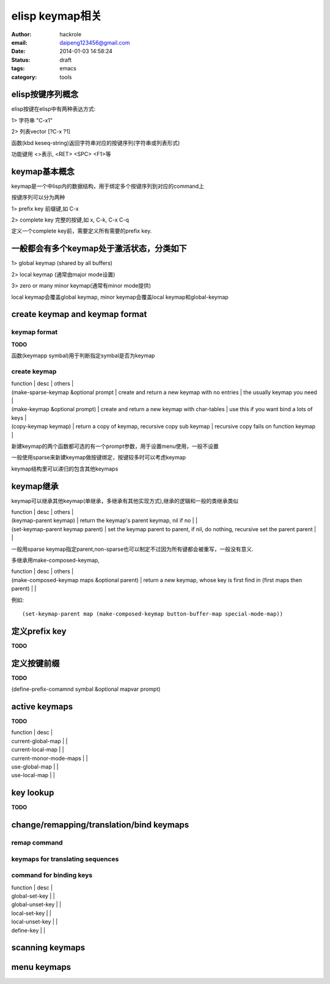 elisp keymap相关
================

:author: hackrole
:email: daipeng123456@gmail.com
:date: 2014-01-03 14:58:24
:status: draft
:tags: emacs
:category: tools


elisp按键序列概念
-----------------

elisp按键在elisp中有两种表达方式:

1> 字符串 "\C-x1"

2> 列表vector [?\C-x ?1]

函数(kbd keseq-string)返回字符串对应的按键序列(字符串或列表形式)

功能键用 <>表示, <RET> <SPC> <F1>等

keymap基本概念
--------------

keymap是一个中lisp内的数据结构，用于绑定多个按键序列到对应的command上

按键序列可以分为两种

1> prefix key 前缀键,如 C-x

2> complete key 完整的按键,如 x, C-k, C-x C-q

定义一个complete key前，需要定义所有需要的prefix key.

一般都会有多个keymap处于激活状态，分类如下
------------------------------------------

1> global keymap (shared by all buffers)

2> local keymap (通常由major mode设置)

3> zero or many minor keymap(通常有minor mode提供)

local keymap会覆盖global keymap, minor keymap会覆盖local keymap和global-keymap

create keymap and keymap format
-------------------------------

keymap format
~~~~~~~~~~~~~

**TODO**

函数(keymapp symbal)用于判断指定symbal是否为keymap

create keymap
~~~~~~~~~~~~~

| function                             | desc                                               | others                                   |
| (make-sparse-keymap &optional prompt | create and return a new keymap with no entries     | the usually keymap you need              |
| (make-keymap &optional prompt)       | create and return a new keymap with char-tables    | use this if you want bind a lots of keys |
| (copy-keymap keymap)                 | return a copy of keymap, recursive copy sub keymap | recursive copy fails on function keymap  |

新建keymap的两个函数都可选的有一个prompt参数，用于设置menu使用，一般不设置

一般使用sparse来新建keymap做按键绑定，按键较多时可以考虑keymap

keymap结构里可以递归的包含其他keymaps

keymap继承
----------

keymap可以继承其他keymap(单继承，多继承有其他实现方式),继承的逻辑和一般的类继承类似

| function                          | desc                                                                                 | others |
| (keymap-parent keymap)            | return the keymap's parent keymap, nil if no                                         |        |
| (set-keymap-parent keymap parent) | set the keymap parent to parent, if nil, do nothing, recursive set the parent parent |        |

一般用sparse keymap指定parent,non-sparse也可以制定不过因为所有键都会被重写，一般没有意义.

多继承用make-composed-keymap,

| function                                     | desc                                                                     | others |
| (make-composed-keymap maps &optional parent) | return a new keymap, whose key is first find in (first maps then parent) |        |

例如::

    (set-keymap-parent map (make-composed-keymap button-buffer-map special-mode-map))

定义prefix key
--------------

**TODO**


定义按键前缀
------------

**TODO**

(define-prefix-comamnd symbal &optional mapvar prompt)


active keymaps
--------------

**TODO**

| function                | desc |
| current-global-map      |      |
| current-local-map       |      |
| current-monor-mode-maps |      |
| use-global-map          |      |
| use-local-map           |      |

key lookup
----------

**TODO**

change/remapping/translation/bind keymaps
-----------------------------------------

remap command
~~~~~~~~~~~~~

keymaps for translating sequences
~~~~~~~~~~~~~~~~~~~~~~~~~~~~~~~~~

command for binding keys
~~~~~~~~~~~~~~~~~~~~~~~~

| function         | desc |
| global-set-key   |      |
| global-unset-key |      |
| local-set-key    |      |
| local-unset-key  |      |
| define-key       |      |

scanning keymaps
----------------

menu keymaps
------------
